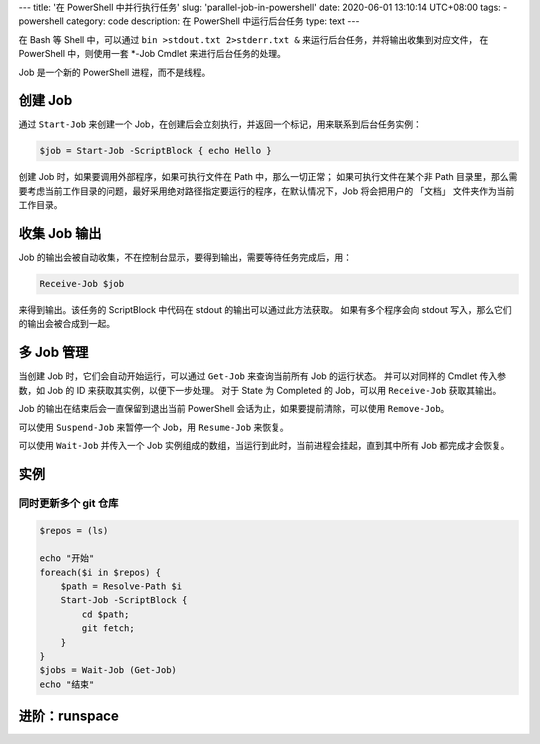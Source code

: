 ---
title: '在 PowerShell 中并行执行任务'
slug: 'parallel-job-in-powershell'
date: 2020-06-01 13:10:14 UTC+08:00
tags:
-   powershell
category: code
description: 在 PowerShell 中运行后台任务
type: text
---

在 Bash 等 Shell 中，可以通过 ``bin >stdout.txt 2>stderr.txt &`` 来运行后台任务，并将输出收集到对应文件，
在 PowerShell 中，则使用一套 *-Job Cmdlet 来进行后台任务的处理。

Job 是一个新的 PowerShell 进程，而不是线程。

.. TEASER_END

创建 Job
========

通过 ``Start-Job`` 来创建一个 Job，在创建后会立刻执行，并返回一个标记，用来联系到后台任务实例：

.. code:: powershell

    $job = Start-Job -ScriptBlock { echo Hello }

创建 Job 时，如果要调用外部程序，如果可执行文件在 Path 中，那么一切正常；
如果可执行文件在某个非 Path 目录里，那么需要考虑当前工作目录的问题，最好采用绝对路径指定要运行的程序，在默认情况下，Job 将会把用户的 「文档」 文件夹作为当前工作目录。

收集 Job 输出
=============

Job 的输出会被自动收集，不在控制台显示，要得到输出，需要等待任务完成后，用：

.. code:: powershell

    Receive-Job $job

来得到输出。该任务的 ScriptBlock 中代码在 stdout 的输出可以通过此方法获取。
如果有多个程序会向 stdout 写入，那么它们的输出会被合成到一起。

多 Job 管理
===========

当创建 Job 时，它们会自动开始运行，可以通过 ``Get-Job`` 来查询当前所有 Job 的运行状态。
并可以对同样的 Cmdlet 传入参数，如 Job 的 ID 来获取其实例，以便下一步处理。
对于 State 为 Completed 的 Job，可以用 ``Receive-Job`` 获取其输出。

Job 的输出在结束后会一直保留到退出当前 PowerShell 会话为止，如果要提前清除，可以使用 ``Remove-Job``。

可以使用 ``Suspend-Job`` 来暂停一个 Job，用 ``Resume-Job`` 来恢复。

可以使用 ``Wait-Job`` 并传入一个 Job 实例组成的数组，当运行到此时，当前进程会挂起，直到其中所有 Job 都完成才会恢复。

实例
====

同时更新多个 git 仓库
---------------------

.. code:: powershell

    $repos = (ls)

    echo "开始"
    foreach($i in $repos) {
        $path = Resolve-Path $i
        Start-Job -ScriptBlock {
            cd $path;
            git fetch;
        }
    }
    $jobs = Wait-Job (Get-Job)
    echo "结束"

进阶：runspace
==============

.. todo

